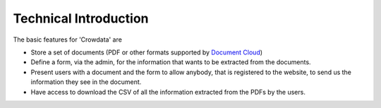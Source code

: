 .. _technical

Technical Introduction
======================

The basic features for 'Crowdata' are

* Store a set of documents (PDF or other formats supported by `Document Cloud <http://www.documentcloud.org>`_)

* Define a form, via the admin, for the information that wants to be extracted from the documents.

* Present users with a document and the form to allow anybody, that is registered to the website, to send us the information they see in the document.

* Have access to download the CSV of all the information extracted from the PDFs by the users.
